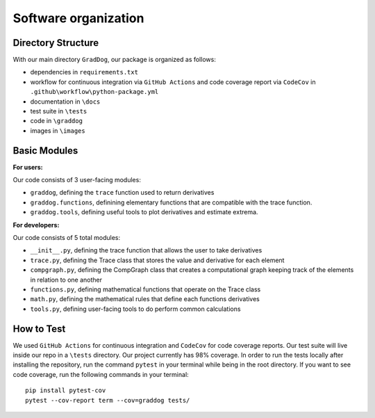 Software organization
=====================

Directory Structure
-------------------

With our main directory ``GradDog``, our package is organized as follows:

* dependencies in ``requirements.txt``
* workflow for continuous integration via ``GitHub Actions`` and code coverage report via ``CodeCov`` in ``.github\workflow\python-package.yml``
* documentation in ``\docs``
* test suite in ``\tests``
* code in ``\graddog``
* images in ``\images``

Basic Modules
-------------

**For users:**
    
Our code consists of 3 user-facing modules: 

* ``graddog``, defining the ``trace`` function used to return derivatives
* ``graddog.functions``, definining elementary functions that are compatible with the trace function.
* ``graddog.tools``, defining useful tools to plot derivatives and estimate extrema.
    
**For developers:**

Our code consists of 5 total modules:

* ``__init__.py``, defining the trace function that allows the user to take derivatives
* ``trace.py``, defining the Trace class that stores the value and derivative for each element
* ``compgraph.py``, defining the CompGraph class that creates a computational graph keeping track of the elements in relation to one another
* ``functions.py``, defining mathematical functions that operate on the Trace class 
* ``math.py``, defining the mathematical rules that define each functions derivatives
* ``tools.py``, defining user-facing tools to do perform common calculations

How to Test
------------

We used ``GitHub Actions`` for continuous integration and ``CodeCov`` for code coverage reports. Our test suite will live inside our repo in a ``\tests`` directory. Our project currently has 98% coverage. In order to run the tests locally after installing the repository, run the command ``pytest`` in your terminal while being in the root directory. If you want to see code coverage, run the following commands in your terminal::
    
    pip install pytest-cov
    pytest --cov-report term --cov=graddog tests/
    
    
    
